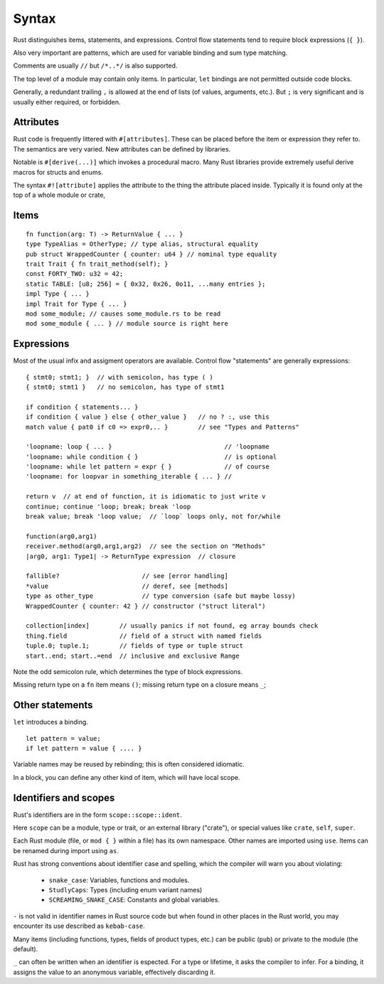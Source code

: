 Syntax
======

..
    Copyright 2021 Ian Jackson and contributors
    SPDX-License-Identifier: MIT
    There is NO WARRANTY.

Rust distinguishes items, statements, and expressions.
Control flow statements tend to require block expressions (``{ }``).

Also very important are patterns,
which are used for variable binding
and sum type matching.

Comments are usually ``//`` but ``/*..*/`` is also supported.

The top level of a module may contain only items.
In particular, ``let`` bindings are not permitted outside code blocks.

Generally, a redundant trailing ``,`` is allowed at the end of lists
(of values, arguments, etc.).
But ``;`` is very significant and is usually either required, or forbidden.

Attributes
----------

Rust code is frequently littered with ``#[attributes]``.
These can be placed before the item or expression they refer to.
The semantics are very varied.
New attributes can be defined by libraries.

Notable is ``#[derive(...)]`` which invokes a procedural macro.
Many Rust libraries provide extremely useful derive macros
for structs and enums.

The syntax ``#![attribute]`` applies the attribute to
the thing the attribute placed inside.
Typically it is found only at the top of a whole module or crate,


Items
-----

::

    fn function(arg: T) -> ReturnValue { ... }
    type TypeAlias = OtherType; // type alias, structural equality
    pub struct WrappedCounter { counter: u64 } // nominal type equality
    trait Trait { fn trait_method(self); }
    const FORTY_TWO: u32 = 42;
    static TABLE: [u8; 256] = { 0x32, 0x26, 0o11, ...many entries };
    impl Type { ... }
    impl Trait for Type { ... }
    mod some_module; // causes some_module.rs to be read
    mod some_module { ... } // module source is right here

Expressions
-----------

Most of the usual infix and assigment operators are available.
Control flow "statements" are generally expressions:

::

    { stmt0; stmt1; }  // with semicolon, has type ( )
    { stmt0; stmt1 }   // no semicolon, has type of stmt1

    if condition { statements... }
    if condition { value } else { other_value }   // no ? :, use this
    match value { pat0 if c0 => expr0,.. }        // see "Types and Patterns"

    'loopname: loop { ... }                              // 'loopname
    'loopname: while condition { }                       // is optional
    'loopname: while let pattern = expr { }              // of course
    'loopname: for loopvar in something_iterable { ... } //

    return v  // at end of function, it is idiomatic to just write v
    continue; continue 'loop; break; break 'loop
    break value; break 'loop value;  // `loop` loops only, not for/while

    function(arg0,arg1)
    receiver.method(arg0,arg1,arg2)  // see the section on "Methods"
    |arg0, arg1: Type1| -> ReturnType expression  // closure

    fallible?                      // see [error handling]
    *value                         // deref, see [methods]
    type as other_type             // type conversion (safe but maybe lossy)
    WrappedCounter { counter: 42 } // constructor ("struct literal")

    collection[index]        // usually panics if not found, eg array bounds check
    thing.field              // field of a struct with named fields
    tuple.0; tuple.1;        // fields of type or tuple struct    
    start..end; start..=end  // inclusive and exclusive Range

Note the odd semicolon rule,
which determines the type of block expressions.

Missing return type on a ``fn`` item means ``()``;
missing return type on a closure means ``_``;


Other statements
-----------------

``let`` introduces a binding.

::

   let pattern = value;
   if let pattern = value { .... }

Variable names may be reused by rebinding;
this is often considered idiomatic.

In a block,
you can define any other kind of item,
which will have local scope.

Identifiers and scopes
----------------------

Rust's identifiers are in the form ``scope::scope::ident``.

Here ``scope`` can be a module, type or trait,
or an external library ("crate"),
or special values like ``crate``, ``self``, ``super``.

Each Rust module
(file, or ``mod { }`` within a file)
has its own namespace.
Other names are imported using ``use``.
Items can be renamed during import using ``as``.

Rust has strong conventions about identifier case and spelling,
which the compiler will warn you about violating:

 * ``snake_case``: Variables, functions and modules.
 * ``StudlyCaps``: Types (including enum variant names)
 * ``SCREAMING_SNAKE_CASE``: Constants and global variables.

``-`` is not valid in identifier names in Rust source code
but when found in other places in the Rust world,
you may encounter its use described as ``kebab-case``.

Many items (including functions, types, fields of product types, etc.)
can be public (``pub``) or private to the module (the default).

``_`` can often be written when an identifier is espected.
For a type or lifetime, it asks the compiler to infer.
For a binding, it assigns the value to an anonymous variable,
effectively discarding it.
